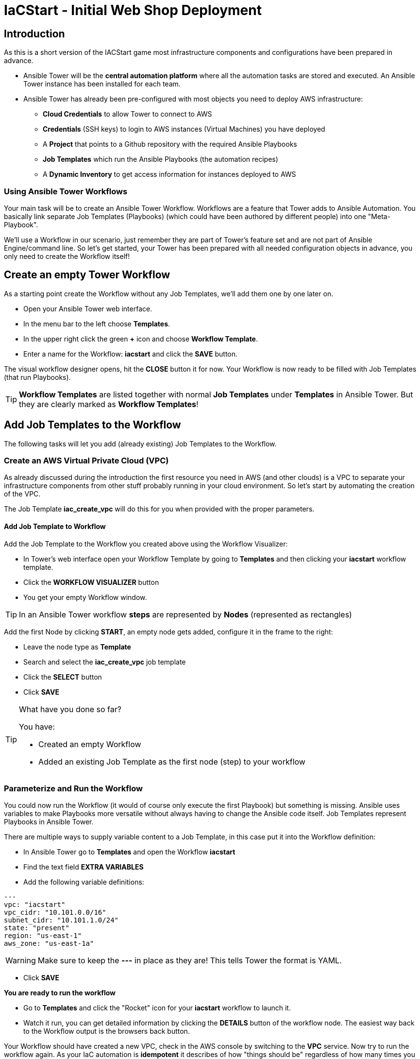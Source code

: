 :icons: font

= IaCStart - Initial Web Shop Deployment

== Introduction

As this is a short version of the IACStart game most infrastructure components and configurations have been prepared in advance. 

* Ansible Tower will be the *central automation platform* where all the automation tasks are stored and executed. An Ansible Tower instance has been installed for each team. 
* Ansible Tower has already been pre-configured with most objects you need to deploy AWS infrastructure:
** *Cloud Credentials* to allow Tower to connect to AWS
** *Credentials* (SSH keys) to login to AWS instances (Virtual Machines) you have deployed
** A *Project* that points to a Github repository with the required Ansible Playbooks
** *Job Templates* which run the Ansible Playbooks (the automation recipes) 
** A *Dynamic Inventory* to get access information for instances deployed to AWS

=== Using Ansible Tower Workflows

Your main task will be to create an Ansible Tower Workflow. Workflows are a feature that Tower adds to Ansible Automation. You basically link separate Job Templates (Playbooks) (which could have been authored by different people) into one "Meta-Playbook".

We'll use a Workflow in our scenario, just remember they are part of Tower's feature set and are not part of Ansible Engine/command line. So let's get started, your Tower has been prepared with all needed configuration objects in advance, you only need to create the Workflow itself!

== Create an empty Tower Workflow

As a starting point create the Workflow without any Job Templates, we'll add them one by one later on.

* Open your Ansible Tower web interface.
* In the menu bar to the left choose *Templates*.
* In the upper right click the green *+* icon and choose *Workflow Template*.
* Enter a name for the Workflow: *iacstart* and click the *SAVE* button.

The visual workflow designer opens, hit the *CLOSE* button it for now. Your Workflow is now ready to be filled with Job Templates (that run Playbooks). 

TIP: *Workflow Templates* are listed together with normal *Job Templates* under *Templates* in Ansible Tower. But they are clearly marked as *Workflow Templates*!

== Add Job Templates to the Workflow

The following tasks will let you add (already existing) Job Templates to the Workflow. 

=== Create an AWS *Virtual Private Cloud* (VPC)

As already discussed during the introduction the first resource you need in AWS (and other clouds) is a VPC to separate your infrastructure components from other stuff probably running in your cloud environment. So let's start by automating the creation of the VPC.

The Job Template *iac_create_vpc* will do this for you when provided with the proper parameters. 

==== Add Job Template to Workflow

Add the Job Template to the Workflow you created above using the Workflow Visualizer:

* In Tower's web interface open your Workflow Template by going to *Templates* and then clicking your *iacstart* workflow template.

* Click the *WORKFLOW VISUALIZER* button
* You get your empty Workflow window. 

TIP: In an Ansible Tower workflow *steps* are represented by *Nodes* (represented as rectangles)

Add the first Node by clicking *START*, an empty node gets added, configure it in the frame to the right: 

* Leave the node type as *Template*
* Search and select the *iac_create_vpc* job template
* Click the *SELECT* button
* Click *SAVE*

[TIP] 
.What have you done so far? 
====
You have:

* Created an empty Workflow
* Added an existing Job Template as the first node (step) to your workflow
====

=== Parameterize and Run the Workflow

You could now run the Workflow (it would of course only execute the first Playbook) but something is missing. Ansible uses variables to make Playbooks more versatile without always having to change the Ansible code itself. Job Templates represent Playbooks in Ansible Tower.

There are multiple ways to supply variable content to a Job Template, in this case put it into the Workflow definition:

* In Ansible Tower go to *Templates* and open the Workflow *iacstart*
* Find the text field *EXTRA VARIABLES*
* Add the following variable definitions:

----
---
vpc: "iacstart"
vpc_cidr: "10.101.0.0/16"
subnet_cidr: "10.101.1.0/24"
state: "present"
region: "us-east-1"
aws_zone: "us-east-1a"
----

WARNING: Make sure to keep the *---* in place as they are! This tells Tower the format is YAML.

* Click *SAVE*

*You are ready to run the workflow*

* Go to *Templates* and click the "Rocket" icon for your *iacstart* workflow to launch it.
* Watch it run, you can get detailed information by clicking the *DETAILS* button of the workflow node. The easiest way back to the Workflow output is the browsers back button.

Your Workflow should have created a new VPC, check in the AWS console by switching to the *VPC* service. Now try to run the workflow again. As your IaC automation is *idempotent* it describes of how "things should be" regardless of how many times you run it.

TIP: *Idempotence* is the property of certain operations in mathematics and computer science whereby they can be applied multiple times without changing the result beyond the initial application. (Wikipedia)

=== Create AWS Instances in your VPC

The initial version of your application will consist of one webserver and one database server. The next step in your Infrastructure-as-Code setup is to deploy two cloud instances (Virtual Machines) to run your application. In the cloud you usually don't install operating systems from scratch, AWS (and other cloud providers) come with a large number of pre-made images you can use to start your instances. In AWS these are called "Amazon Machine Images (AMI)".

A Job Template to deploy instances in AWS already exists in your Tower, but again you need some information to pass as parameters:

* The *Instance Type*, defining the sizing of the VM (Memory, CPUs etc)
* An *AMI ID*, basically what image/operating system to use.
* What *SSH Key* to inject into the instance, so Ansible can later connect to it using SSH. The key has already been created as *sshkey* in AWS.

=== Extend the Workflow 

Now you are ready to extend your workflow by adding the Job Template for creating instances. You have done the required steps already when integrating the VPC creation into the workflow. Here is what you have to do:

* In Tower open *Templates->iacstart* and then the *WORKFLOW VISUALIZER*
* Now extend your workflow using the *WORKFLOW VISUALIZER* to add a new node:
**  Hover the mouse pointer over the existing node and click the green *+* icon after the node which creates the VPC. 
** Configure the node to run the *iac_create_instance* Job Template.
** Click *SELECT* then *SAVE*

Before running the *Workflow* you need to define some more variables needed by the Playbook. *Add* them to the *EXTRA VARIABLES* field of the *iacstart* Workflow by copy/pasting the following variables under the already existing ones:

----
instance_type: "t3.small"
ami_id: "ami-0d03e44a2333dea65"
ssh_key: "sshkey"
----

*Go and execute the Workflow Template* by clicking the Rocket item in the Template list in Ansible Tower.

=== Check the State of your Nation

If you go to the AWS web console now (set to the correct region) you should see two new instances coming up in the EC2 Service dashboard. When the icons in the *Instance State* and *Status Checks* columns change to green your instances are happily up and running. 

[TIP] 
.What have you done so far? 
====
You have:

* Created an empty Workflow
* Added an existing Job Template to create a VPC
* Added another Job Template to deploy your instances
====

=== Installing the Application

But just having two VMs running is not providing lots of business value. So you'll have do add Job Templates for application installation and configuration to the workflow.

WARNING: *But Wait*: Before we can go from deploying instances to installing something inside of them, we have to get the IP addresses and make them known to Ansible Tower so Ansible can talk to them.

==== Adding the Inventory Sync to the Workflow

The Inventory sync has already been created for you. You just have to add it to the workflow following the instance deploy step. But at first make sure it works:

* In Tower open *Inventories -> iacstart*
* Click the *HOSTS* button, there shouldn't be any hosts listed yet
* Run the Inventory sync by clicking the *SOURCES* button and then the circular arrow (start sync) to the right of the *iacstartaws* source.
* If you now check back after the sync has finished with the *HOSTS* button you should see your two hosts listed with their IP addresses.

Now add the Inventory sync to the Workflow:

* Open the Workflow by clicking the name from the template list
* Open the *WORKFLOW VISUALIZER*
* Click the green *+* icon on the *iac_create_instance* node to open a new node
* Configure the node to be an *Inventory Sync* node
* Choose the inventory source to use
* Click *SELECT* and *SAVE*

[TIP] 
.What have you done so far? 
====
You have:

* Created an empty Workflow
* Added an existing Job Template to create a VPC
* Added another Job Template to deploy your instances
* Added a step to make new instances known to Ansible for further tasks
====

==== Add the Application Deployment Jobs 

Your Ansible Tower contains two Job Templates that deploy a simple two-tier (webserver and database) application to your instances: 

* *iacstart_install_database* 
* *iacstart_install_application*

In Ansible Tower add the two new Job Templates as nodes to your Workflow, first the database installation and then the application installation:

* Open *Templates->iacstart->WORKFLOW VISUALIZER*
* Add a node with the Job Template for the database
* Add a node with the Job Template for the application
* click *SAVE*

=== Run the complete Workflow

It's time to test the complete workflow.

* Start the workflow again, you have done this a couple of times already.
* Wait until it has finished (the last step becomes green)

TIP: The last step doing the application installation takes some time.

Now your webshop is deployed!

== Access your Webshop

To access the shop you need the public IP address:

* Log-in to the AWS Console and open the EC2 Dashboard. 
* Select the webserver instance ("iacstart_web") and lookup the public IP Address of the instance.
* Copy the IP address, open a new browser tab, paste and open it.

*Now you are open for business!*